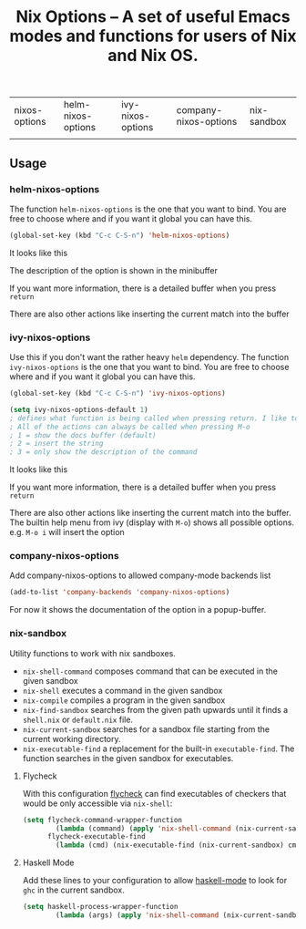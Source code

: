 #+TITLE: Nix Options -- A set of useful Emacs modes and functions for users of Nix and Nix OS.

| nixos-options                                     | helm-nixos-options                                     | ivy-nixos-options                                       | company-nixos-options                                     | nix-sandbox                                           |
| [[http://melpa.org/#/nixos-options][http://melpa.org/packages/nixos-options-badge.svg]] | [[http://melpa.org/#/helm-nixos-options][http://melpa.org/packages/helm-nixos-options-badge.svg]] | [[http://melpa.org/packages/ivy-nixos-options-badge.svg]] | [[http://melpa.org/#/company-nixos-options][http://melpa.org/packages/company-nixos-options-badge.svg]] | [[https://melpa.org/#/nix-sandbox][file:https://melpa.org/packages/nix-sandbox-badge.svg]] |


[[https://gitter.im/travisbhartwell/nix-emacs?utm_source=badge&utm_medium=badge&utm_campaign=pr-badge&utm_content=badge][https://badges.gitter.im/Join Chat.svg]]
[[https://www.waffle.io/travisbhartwell/nix-emacs][https://badge.waffle.io/travisbhartwell/nix-emacs.svg]]

** Usage

*** helm-nixos-options

The function =helm-nixos-options= is the one that you want to bind. You are free
to choose where and if you want it global you can have this.

#+begin_src emacs-lisp
  (global-set-key (kbd "C-c C-S-n") 'helm-nixos-options)
#+end_src

It looks like this

[[file:img/helm-nixos-options-candidates.png]]

The description of the option is shown in the minibuffer

If you want more information, there is a detailed buffer when you press =return=

[[file:img/helm-nixos-options-doc-buffer.png]]

There are also other actions like inserting the current match into the buffer

[[file:img/helm-nixos-options.gif]]

*** ivy-nixos-options

Use this if you don't want the rather heavy =helm= dependency.
The function =ivy-nixos-options= is the one that you want to bind. You are free
to choose where and if you want it global you can have this.

#+begin_src emacs-lisp
  (global-set-key (kbd "C-c C-S-n") 'ivy-nixos-options)

  (setq ivy-nixos-options-default 1)
  ; defines what function is being called when pressing return. I like to have it set to 2
  ; All of the actions can always be called when pressing M-o
  ; 1 = show the docs buffer (default)
  ; 2 = insert the string
  ; 3 = only show the description of the command
  #+end_src

It looks like this

[[file:img/ivy-nixos-options-candidates.png]]

If you want more information, there is a detailed buffer when you press =return=

[[file:img/ivy-nixos-options-doc-buffer.png]]

There are also other actions like inserting the current match into the buffer.
The builtin help menu from ivy (display with =M-o=) shows all possible options. e.g. =M-o i= will insert the option

[[file:img/ivy-nixos-options-actions.png]]


*** company-nixos-options

Add company-nixos-options to allowed company-mode backends list

#+begin_src emacs-lisp
  (add-to-list 'company-backends 'company-nixos-options)
#+end_src

For now it shows the documentation of the option in a popup-buffer.

[[file:img/company-nixos-options.gif]]

*** nix-sandbox

Utility functions to work with nix sandboxes.

 - ~nix-shell-command~ composes command that can be executed in the given sandbox
 - ~nix-shell~ executes a command in the given sandbox
 - ~nix-compile~ compiles a program in the given sandbox
 - ~nix-find-sandbox~ searches from the given path upwards until it
   finds a =shell.nix= or =default.nix= file.
 - ~nix-current-sandbox~ searches for a sandbox file starting from the current working directory.
 - ~nix-executable-find~ a replacement for the built-in =executable-find=. The function searches in the given sandbox for executables.

**** Flycheck

With this configuration [[http://www.flycheck.org/][flycheck]] can find executables of checkers that would be only accessible via =nix-shell=:

#+begin_src emacs-lisp
(setq flycheck-command-wrapper-function
        (lambda (command) (apply 'nix-shell-command (nix-current-sandbox) command))
      flycheck-executable-find
        (lambda (cmd) (nix-executable-find (nix-current-sandbox) cmd)))
#+end_src

**** Haskell Mode

Add these lines to your configuration to allow [[https://github.com/haskell/haskell-mode][haskell-mode]] to look for =ghc= in the current sandbox.

#+begin_src emacs-lisp
(setq haskell-process-wrapper-function
        (lambda (args) (apply 'nix-shell-command (nix-current-sandbox) args)))
#+end_src
